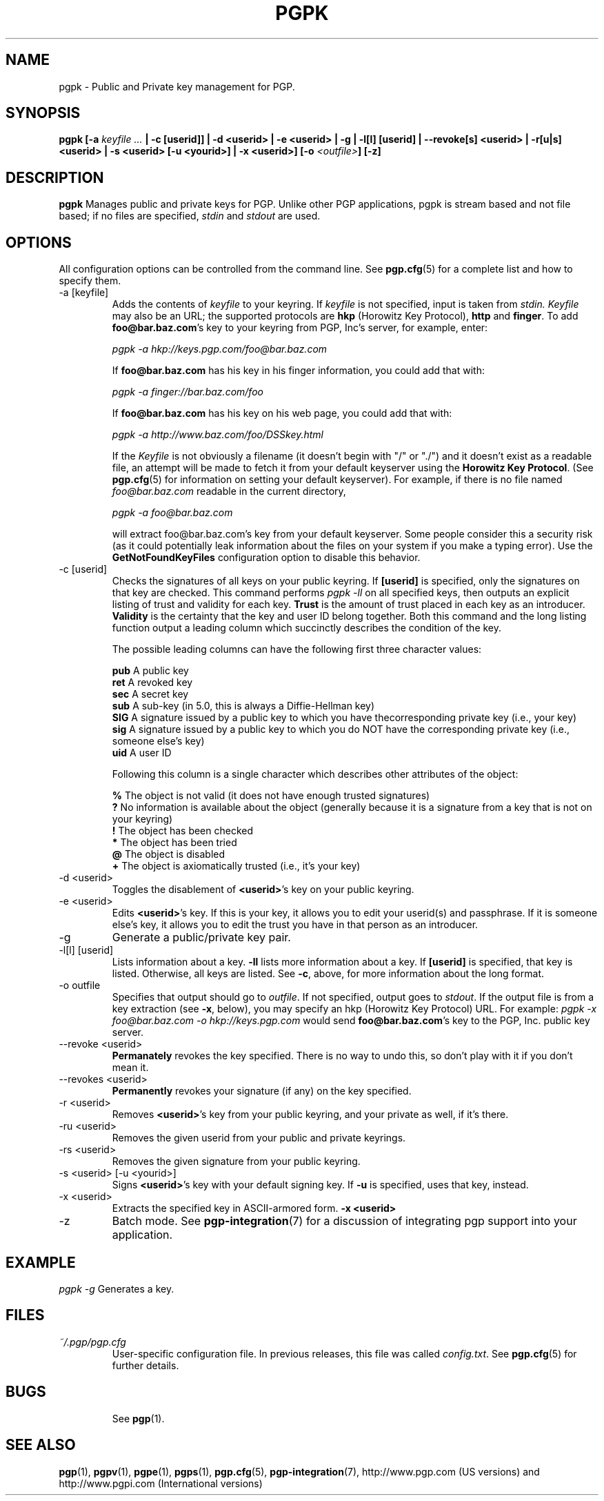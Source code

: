 .\"
.\" pgpk.1
.\"
.\" Copyright (C) 1997 Pretty Good Privacy, Inc.  All rights reserved.
.\"
.\" $Id: pgpk.1,v 1.1.2.3.2.5 1997/08/27 03:57:44 quark Exp $
.\"
.\" Process this file with
.\" groff -man -Tascii pgpe.1
.\"
.TH PGPK 1 "JULY 1997 (v5.0)" PGP "User Manual"
.SH NAME
pgpk \- Public and Private key management for PGP.
.SH SYNOPSIS
.B pgpk
.BI [-a " keyfile ..." " |
.B -c [userid]] |
.B -d <userid> | \p
.B -e <userid> |
.B -g |
.B -l[l] [userid] |
.B --revoke[s]  <userid> |
.B -r[u|s] <userid> |
.B -s <userid> [-u <yourid>] | \p
.B -x <userid>]
.BI [-o " <outfile>" ]
.B [-z]
.br

.SH DESCRIPTION
.B pgpk
Manages public and private keys for PGP.  Unlike other PGP
applications, pgpk is stream based and not file based; if no files are
specified,
.I stdin
and
.I stdout
are used.
.SH OPTIONS
All configuration options can be controlled from the command line.
See
.BR pgp.cfg (5)
for a complete list and how to specify them.

.IP "-a [keyfile]"
Adds the contents of
.I keyfile
to your keyring.  If
.I keyfile
is not specified, input is taken from
.IR stdin.
.I Keyfile
may also be an URL; the supported protocols are
.B hkp
(Horowitz Key Protocol),
.B http
and
.BR finger .
To add
.BR foo@bar.baz.com 's
key to your keyring from PGP, Inc's server, for example, enter:

.I pgpk -a hkp://keys.pgp.com/foo@bar.baz.com

If
.B foo@bar.baz.com
has his key in his finger information, you could add that with:

.I pgpk -a finger://bar.baz.com/foo

If
.B foo@bar.baz.com
has his key on his web page, you could add that with:

.I pgpk -a http://www.baz.com/foo/DSSkey.html

If the
.I Keyfile
is not obviously a filename (it doesn't begin with "/" or "./") and it
doesn't exist as a readable file, an attempt will be made to fetch it
from your default keyserver using the
.BR "Horowitz Key Protocol" .  
(See
.BR pgp.cfg (5)
for information on setting your default keyserver).  For example, if
there is no file named
.I "foo@bar.baz.com"
readable in the current directory,

.I pgpk -a foo@bar.baz.com

will extract foo@bar.baz.com's key from your default keyserver.  Some
people consider this a security risk (as it could potentially leak
information about the files on your system if you make a typing
error).  Use the 
.B
GetNotFoundKeyFiles
configuration option to disable this behavior.
.IP "-c [userid]"
Checks the signatures of all keys on your public keyring.  If
.B [userid]
is specified, only the signatures on that key are checked.  This
command performs
.I pgpk -ll
on all specified keys, then outputs an explicit listing of trust and
validity for each key.
.B Trust
is the amount of trust placed in each key as an introducer.
.B Validity
is the certainty that the key and user ID belong together.  Both this
command and the long listing function output a leading column which
succinctly describes the condition of the key.
.br

The possible leading columns can have the following first three
character values:
.br

.B pub  
A public key
.br
.B ret  
A revoked key
.br
.B sec
A secret key
.br
.B sub  
A sub-key (in 5.0, this is always a Diffie-Hellman key)
.br
.B SIG  
A signature issued by a public key to which you have the\c
corresponding private key (i.e., your key)
.br
.B sig  
A signature issued by a public key to which you do NOT have the
corresponding private key (i.e., someone else's key)
.br
.B uid  
A user ID
.br

Following this column is a single character which describes other
attributes of the object:
.br

.B %
The object is not valid (it does not have enough trusted signatures)
.br
.B ?
No information is available about the object (generally because
it is a signature from a key that is not on your keyring)
.br
.B !
The object has been checked
.br
.B *
The object has been tried
.br
.B @
The object is disabled
.br
.B +    
The object is axiomatically trusted (i.e., it's your key)
.br
.IP "-d <userid>"
Toggles the disablement of
.BR <userid> 's
key on your public keyring.
.IP "-e <userid>"
Edits
.BR <userid> 's
key.  If this is your key, it allows you to edit your userid(s) and
passphrase.  If it is someone else's key, it allows you to edit the
trust you have in that person as an introducer.
.IP -g
Generate a public/private key pair.
.IP "-l[l] [userid]"
Lists information about a key.
.B -ll
lists more information about a key.  If
.B [userid]
is specified, that key is listed.  Otherwise, all keys are listed.
See
.BR -c ,
above, for more information about the long format.
.IP "-o outfile"
Specifies that output should go to
.IR outfile .
If not specified, output goes to
.IR stdout .
If the output file is from a key extraction (see
.BR -x ,
below), you may specify an hkp (Horowitz Key Protocol) URL.  For
example:
.I pgpk -x foo@bar.baz.com -o hkp://keys.pgp.com
would send
.BR foo@bar.baz.com 's
key to the PGP, Inc. public key server.
.IP "--revoke <userid>"
.B Permanately
revokes the key specified.  There is no way to undo this, so don't
play with it if you don't mean it.
.IP "--revokes <userid>"
.B Permanently
revokes your signature (if any) on the key specified.
.IP "-r <userid>"
Removes
.BR <userid> 's
key from your public keyring, and your private as well, if it's there.
.IP "-ru <userid>"
Removes the given userid from your public and private keyrings.
.IP "-rs <userid>"
Removes the given signature from your public keyring.
.IP "-s <userid> [-u <yourid>]"
Signs
.BR <userid> 's
key with your default signing key.  If
.B -u
is specified, uses that key, instead.
.IP "-x <userid>"
Extracts the specified key in ASCII-armored form.
.B -x <userid>
.IP -z
Batch mode.  See
.BR pgp-integration (7)
for a discussion of integrating pgp support into your application.
.SH EXAMPLE
.I pgpk -g
Generates a key.
.RE
.SH FILES
.I ~/.pgp/pgp.cfg
.RS
User-specific configuration file.  In previous releases, this file was
called
.IR config.txt .
See
.BR pgp.cfg (5)
for further details.
.RE
.SH BUGS
.RS
See
.BR pgp (1).
.BE
.SH "SEE ALSO"
.BR pgp (1),
.BR pgpv (1),
.BR pgpe (1),
.BR pgps (1),
.BR pgp.cfg (5),\p
.BR pgp-integration (7),
http://www.pgp.com (US versions)
and
http://www.pgpi.com (International versions)
